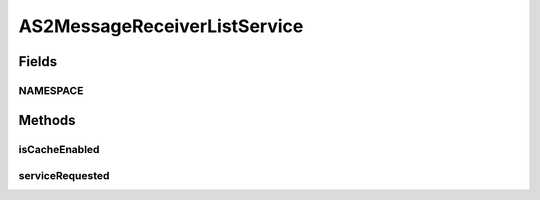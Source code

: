.. java:import:: hk.hku.cecid.edi.as2 AS2PlusProcessor

.. java:import:: hk.hku.cecid.edi.as2.dao MessageDAO

.. java:import:: hk.hku.cecid.edi.as2.dao MessageDVO

.. java:import:: hk.hku.cecid.piazza.commons.dao DAOException

.. java:import:: hk.hku.cecid.piazza.commons.soap SOAPFaultException

.. java:import:: hk.hku.cecid.piazza.commons.soap SOAPRequestException

.. java:import:: hk.hku.cecid.piazza.commons.soap WebServicesAdaptor

.. java:import:: hk.hku.cecid.piazza.commons.soap WebServicesRequest

.. java:import:: hk.hku.cecid.piazza.commons.soap WebServicesResponse

.. java:import:: java.util Iterator

.. java:import:: java.util List

.. java:import:: javax.xml.soap SOAPBodyElement

.. java:import:: javax.xml.soap SOAPElement

AS2MessageReceiverListService
=============================

.. java:package:: hk.hku.cecid.edi.as2.service
   :noindex:

.. java:type:: public class AS2MessageReceiverListService extends WebServicesAdaptor

   AS2MessageReceiverListService

   :author: Donahue Sze

Fields
------
NAMESPACE
^^^^^^^^^

.. java:field:: public static final String NAMESPACE
   :outertype: AS2MessageReceiverListService

Methods
-------
isCacheEnabled
^^^^^^^^^^^^^^

.. java:method:: protected boolean isCacheEnabled()
   :outertype: AS2MessageReceiverListService

serviceRequested
^^^^^^^^^^^^^^^^

.. java:method:: public void serviceRequested(WebServicesRequest request, WebServicesResponse response) throws SOAPRequestException, DAOException
   :outertype: AS2MessageReceiverListService

